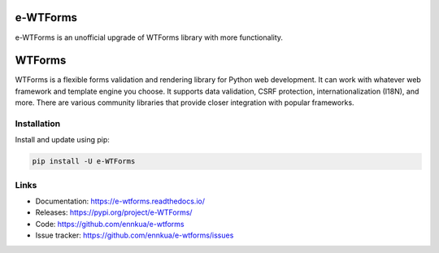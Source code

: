 e-WTForms
=========

e-WTForms is an unofficial upgrade of WTForms library with more functionality.


WTForms
=======

WTForms is a flexible forms validation and rendering library for Python
web development. It can work with whatever web framework and template
engine you choose. It supports data validation, CSRF protection,
internationalization (I18N), and more. There are various community
libraries that provide closer integration with popular frameworks.


Installation
------------

Install and update using pip:

.. code-block:: text

    pip install -U e-WTForms


Links
-----

-   Documentation: https://e-wtforms.readthedocs.io/
-   Releases: https://pypi.org/project/e-WTForms/
-   Code: https://github.com/ennkua/e-wtforms
-   Issue tracker: https://github.com/ennkua/e-wtforms/issues
